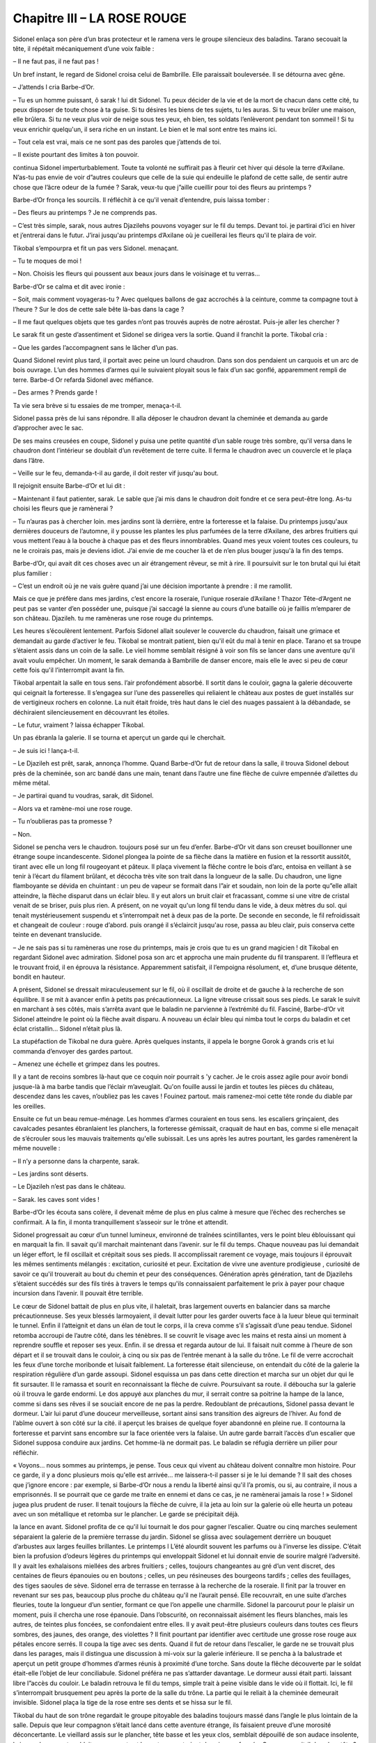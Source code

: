 Chapitre III – LA ROSE ROUGE
============================

Sidonel enlaça son père d’un bras protecteur et le ramena vers le groupe silencieux des baladins. Tarano secouait la tête, il répétait mécaniquement d’une voix faible :

– Il ne faut pas, il ne faut pas !

Un bref instant, le regard de Sidonel croisa celui de Bambrille. Elle paraissait bouleversée. Il se détourna avec gêne.

– J’attends l cria Barbe-d’Or.

– Tu es un homme puissant, ô sarak ! lui dit Sidonel. Tu peux décider de la vie et de la mort de chacun dans cette cité, tu peux disposer de toute chose à ta guise. Si tu désires les biens de tes sujets, tu les auras. Si tu veux brûler une maison, elle brûlera. Si tu ne veux plus voir de neige sous tes yeux, eh bien, tes soldats l’enlèveront pendant ton sommeil ! Si tu veux enrichir quelqu'un, il sera riche en un instant. Le bien et le mal sont entre tes mains ici.

– Tout cela est vrai, mais ce ne sont pas des paroles que j’attends de toi.

– Il existe pourtant des limites à ton pouvoir.

continua Sidonel imperturbablement. Toute ta volonté ne suffirait pas à fleurir cet hiver qui désole la terre d’Axilane. N’as-tu pas envie de voir d”autres couleurs que celle de la suie qui endeuille le plafond de cette salle, de sentir autre chose que l’âcre odeur de la fumée ? Sarak, veux-tu que j”aille cueillir pour toi des fleurs au printemps ?

Barbe-d’Or fronça les sourcils. Il réfléchit à ce qu'il venait d’entendre, puis laissa tomber :

– Des fleurs au printemps ? Je ne comprends pas.

– C’est très simple, sarak, nous autres Djazilehs pouvons voyager sur le fil du temps. Devant toi. je partirai d’ici en hiver et j’entrerai dans le futur. J’irai jusqu'au printemps d’Axilane où je cueillerai les fleurs qu'il te plaira de voir.

Tikobal s’empourpra et fit un pas vers Sidonel. menaçant.

– Tu te moques de moi !

– Non. Choisis les fleurs qui poussent aux beaux jours dans le voisinage et tu verras…

Barbe-d’Or se calma et dit avec ironie :

– Soit, mais comment voyageras-tu ? Avec quelques ballons de gaz accrochés à la ceinture, comme ta compagne tout à l’heure ? Sur le dos de cette sale bête là-bas dans la cage ?

– Il me faut quelques objets que tes gardes n’ont pas trouvés auprès de notre aérostat. Puis-je aller les chercher ?

Le sarak fit un geste d’assentiment et Sidonel se dirigea vers la sortie. Quand il franchit la porte. Tikobal cria :

– Que les gardes l’accompagnent sans le lâcher d’un pas.

Quand Sidonel revint plus tard, il portait avec peine un lourd chaudron. Dans son dos pendaient un carquois et un arc de bois ouvrage. L’un des hommes d’armes qui le suivaient ployait sous le faix d’un sac gonflé, apparemment rempli de terre. Barbe-d Or refarda Sidonel avec méfiance.

– Des armes ? Prends garde !

Ta vie sera brève si tu essaies de me tromper, menaça-t-il.

Sidonel passa près de lui sans répondre. Il alla déposer le chaudron devant la cheminée et demanda au garde d’approcher avec le sac.

De ses mains creusées en coupe, Sidonel y puisa une petite quantité d’un sable rouge très sombre, qu'il versa dans le chaudron dont l’intérieur se doublait d’un revêtement de terre cuite. Il ferma le chaudron avec un couvercle et le plaça dans l’âtre.

– Veille sur le feu, demanda-t-il au garde, il doit rester vif jusqu'au bout.

Il rejoignit ensuite Barbe-d’Or et lui dit :

– Maintenant il faut patienter, sarak. Le sable que j’ai mis dans le chaudron doit fondre et ce sera peut-être long. As-tu choisi les fleurs que je ramènerai ?

– Tu n’auras pas à chercher loin. mes jardins sont là derrière, entre la forteresse et la falaise. Du printemps jusqu'aux dernières douceurs de l’automne, il y pousse les plantes les plus parfumées de la terre d’Axilane, des arbres fruitiers qui vous mettent l’eau à la bouche à chaque pas et des fleurs innombrables. Quand mes yeux voient toutes ces couleurs, tu ne le croirais pas, mais je deviens idiot. J’ai envie de me coucher là et de n’en plus bouger jusqu'à la fin des temps.

Barbe-d’Or, qui avait dit ces choses avec un air étrangement rêveur, se mit à rire. Il poursuivit sur le ton brutal qui lui était plus familier :

– C’est un endroit où je ne vais guère quand j’ai une décision importante à prendre : il me ramollit.

Mais ce que je préfère dans mes jardins, c’est encore la roseraie, l’unique roseraie d’Axilane ! Thazor Tête-d’Argent ne peut pas se vanter d’en posséder une, puisque j’ai saccagé la sienne au cours d’une bataille où je faillis m’emparer de son château. Djazileh. tu me ramèneras une rose rouge du printemps.

Les heures s’écoulèrent lentement. Parfois Sidonel allait soulever le couvercle du chaudron, faisait une grimace et demandait au garde d’activer le feu. Tikobal se montrait patient, bien qu'il eût du mal à tenir en place. Tarano et sa troupe s’étaient assis dans un coin de la salle. Le vieil homme semblait résigné à voir son fils se lancer dans une aventure qu'il avait voulu empêcher. Un moment, le sarak demanda à Bambrille de danser encore, mais elle le avec si peu de cœur cette fois qu'il l’interrompit avant la fin.

Tikobal arpentait la salle en tous sens. l’air profondément absorbé. Il sortit dans le couloir, gagna la galerie découverte qui ceignait la forteresse. Il s’engagea sur l’une des passerelles qui reliaient le château aux postes de guet installés sur de vertigineux rochers en colonne. La nuit était froide, très haut dans le ciel des nuages passaient à la débandade, se déchiraient silencieusement en découvrant les étoiles.

– Le futur, vraiment ? laissa échapper Tikobal.

Un pas ébranla la galerie. Il se tourna et aperçut un garde qui le cherchait.

– Je suis ici ! lança-t-il.

– Le Djazileh est prêt, sarak, annonça l’homme. Quand Barbe-d’Or fut de retour dans la salle, il trouva Sidonel debout près de la cheminée, son arc bandé dans une main, tenant dans l’autre une fine flèche de cuivre empennée d’ailettes du même métal.

– Je partirai quand tu voudras, sarak, dit Sidonel.

– Alors va et ramène-moi une rose rouge.

– Tu n’oublieras pas ta promesse ?

– Non.

Sidonel se pencha vers le chaudron. toujours posé sur un feu d’enfer. Barbe-d’Or vit dans son creuset bouillonner une étrange soupe incandescente. Sidonel plongea la pointe de sa flèche dans la matière en fusion et la ressortit aussitôt, tirant avec elle un long fil rougeoyant et pâteux. Il plaça vivement la flêche contre le bois d’arc, entoisa en veillant à se tenir à l’écart du filament brûlant, et décocha très vite son trait dans la longueur de la salle. Du chaudron, une ligne flamboyante se dévida en chuintant : un peu de vapeur se formait dans l”air et soudain, non loin de la porte qu”elle allait atteindre, la flèche disparut dans un éclair bleu. Il y eut alors un bruit clair et fracassant, comme si une vitre de cristal venait de se briser, puis plus rien. A présent, on ne voyait qu'un long fil tendu dans le vide, à deux mètres du sol. qui tenait mystérieusement suspendu et s’interrompait net à deux pas de la porte. De seconde en seconde, le fil refroidissait et changeait de couleur : rouge d’abord. puis orangé il s’éclaircit jusqu'au rose, passa au bleu clair, puis conserva cette teinte en devenant translucide.

– Je ne sais pas si tu ramèneras une rose du printemps, mais je crois que tu es un grand magicien ! dit Tikobal en regardant Sidonel avec admiration. Sidonel posa son arc et approcha une main prudente du fil transparent. Il l’effleura et le trouvant froid, il en éprouva la résistance. Apparemment satisfait, il l’empoigna résolument, et, d’une brusque détente, bondit en hauteur.

A présent, Sidonel se dressait miraculeusement sur le fil, où il oscillait de droite et de gauche à la recherche de son équilibre. Il se mit à avancer enfin à petits pas précautionneux. La ligne vitreuse crissait sous ses pieds. Le sarak le suivit en marchant à ses côtés, mais s’arrêta avant que le baladin ne parvienne à l’extrémité du fil. Fasciné, Barbe-d’Or vit Sidonel atteindre le point où la flèche avait disparu. A nouveau un éclair bleu qui nimba tout le corps du baladin et cet éclat cristallin… Sidonel n’était plus là.

La stupéfaction de Tikobal ne dura guère. Après quelques instants, il appela le borgne Gorok à grands cris et lui commanda d’envoyer des gardes partout.

– Amenez une échelle et grimpez dans les poutres.

Il y a tant de recoins sombres là-haut que ce coquin noir pourrait s 'y cacher. Je le crois assez agile pour avoir bondi jusque-là à ma barbe tandis que l’éclair m’aveuglait. Qu'on fouille aussi le jardin et toutes les pièces du château, descendez dans les caves, n’oubliez pas les caves ! Fouinez partout. mais ramenez-moi cette tête ronde du diable par les oreilles.

Ensuite ce fut un beau remue-ménage. Les hommes d’armes couraient en tous sens. les escaliers grinçaient, des cavalcades pesantes ébranlaient les planchers, la forteresse gémissait, craquait de haut en bas, comme si elle menaçait de s’écrouler sous les mauvais traitements qu'elle subissait. Les uns après les autres pourtant, les gardes ramenèrent la même nouvelle :

– Il n’y a personne dans la charpente, sarak.

– Les jardins sont déserts.

– Le Djazileh n’est pas dans le château.

– Sarak. les caves sont vides !

Barbe-d’Or les écouta sans colère, il devenait même de plus en plus calme à mesure que l’échec des recherches se confirmait. A la fin, il monta tranquillement s’asseoir sur le trône et attendit.

Sidonel progressait au cœur d’un tunnel lumineux, environné de traînées scintillantes, vers le point bleu éblouissant qui en marquait la fin. Il savait qu'il marchait maintenant dans l’avenir. sur le fil du temps. Chaque nouveau pas lui demandait un léger effort, le fil oscillait et crépitait sous ses pieds. Il accomplissait rarement ce voyage, mais toujours il éprouvait les mêmes sentiments mélangés : excitation, curiosité et peur. Excitation de vivre une aventure prodigieuse , curiosité de savoir ce qu'il trouverait au bout du chemin et peur des conséquences. Génération après génération, tant de Djazilehs s’étaient succédés sur des fils tirés à travers le temps qu'ils connaissaient parfaitement le prix à payer pour chaque incursion dans l’avenir. Il pouvait être terrible.

Le cœur de Sidonel battait de plus en plus vite, il haletait, bras largement ouverts en balancier dans sa marche précautionneuse. Ses yeux blessés larmoyaient, il devait lutter pour les garder ouverts face à la lueur bleue qui terminait le tunnel. Enfin il l’atteignit et dans un élan de tout le corps, il la creva comme s’il s’agissait d’une peau tendue. Sidonel retomba accroupi de l’autre côté, dans les ténèbres. Il se couvrit le visage avec les mains et resta ainsi un moment à reprendre souffle et reposer ses yeux. Enfin. il se dressa et regarda autour de lui. Il faisait nuit comme à l’heure de son départ et il se trouvait dans le couloir, à cinq ou six pas de l’entrée menant à la salle du trône. Le fil de verre accrochait les feux d’une torche moribonde et luisait faiblement. La forteresse était silencieuse, on entendait du côté de la galerie la respiration régulière d’un garde assoupi. Sidonel esquissa un pas dans cette direction et marcha sur un objet dur qui le fit sursauter. Il le ramassa et sourit en reconnaissant la flèche de cuivre. Poursuivant sa route. il déboucha sur la galerie où il trouva le garde endormi. Le dos appuyé aux planches du mur, il serrait contre sa poitrine la hampe de la lance, comme si dans ses rêves il se souciait encore de ne pas la perdre. Redoublant de précautions, Sidonel passa devant le dormeur. L’air lui parut d’une douceur merveilleuse, sortant ainsi sans transition des aigreurs de l’hiver. Au fond de l’abîme ouvert à son côté sur la cité. il aperçut les braises de quelque foyer abandonné en pleine rue. Il contourna la forteresse et parvint sans encombre sur la face orientée vers la falaise. Un autre garde barrait l’accès d’un escalier que Sidonel supposa conduire aux jardins. Cet homme-là ne dormait pas. Le baladin se réfugia derrière un pilier pour réfléchir.

« Voyons… nous sommes au printemps, je pense. Tous ceux qui vivent au château doivent connaître mon histoire. Pour ce garde, il y a donc plusieurs mois qu'elle est arrivée… me laissera-t-il passer si je le lui demande ? Il sait des choses que j’ignore encore : par exemple, si Barbe-d’Or nous a rendu la liberté ainsi qu'il l’a promis, ou si, au contraire, il nous a emprisonnés. Il se pourrait que ce garde me traite en ennemi et dans ce cas, je ne ramènerai jamais la rose ! » Sidonel jugea plus prudent de ruser. Il tenait toujours la flèche de cuivre, il la jeta au loin sur la galerie où elle heurta un poteau avec un son métallique et retomba sur le plancher. Le garde se précipitait déjà.

la lance en avant. Sidonel profita de ce qu'il lui tournait le dos pour gagner l’escalier. Quatre ou cinq marches seulement séparaient la galerie de la première terrasse du jardin. Sidonel se glissa avec soulagement derrière un bouquet d’arbustes aux larges feuilles brillantes. Le printemps l L’été alourdit souvent les parfums ou à l’inverse les dissipe. C’était bien la profusion d’odeurs légères du printemps qui enveloppait Sidonel et lui donnait envie de sourire malgré l’adversité. Il y avait les exhalaisons miellées des arbres fruitiers ; celles, toujours changeantes au gré d’un vent discret, des centaines de fleurs épanouies ou en boutons ; celles, un peu résineuses des bourgeons tardifs ; celles des feuillages, des tiges saoules de sève. Sidonel erra de terrasse en terrasse à la recherche de la roseraie. Il finit par la trouver en revenant sur ses pas, beaucoup plus proche du château qu'il ne l’aurait pensé. Elle recouvrait, en une suite d’arches fleuries, toute la longueur d’un sentier, formant ce que l’on appelle une charmille. Sidonel la parcourut pour le plaisir un moment, puis il chercha une rose épanouie. Dans l’obscurité, on reconnaissait aisément les fleurs blanches, mais les autres, de teintes plus foncées, se confondaient entre elles. Il y avait peut-être plusieurs couleurs dans toutes ces fleurs sombres, des jaunes, des orange, des violettes ? Il finit pourtant par identifier avec certitude une grosse rose rouge aux pétales encore serrés. Il coupa la tige avec ses dents. Quand il fut de retour dans l’escalier, le garde ne se trouvait plus dans les parages, mais il distingua une discussion à mi-voix sur la galerie inférieure. Il se pencha à la balustrade et aperçut un petit groupe d’hommes d’armes réunis à proximité d’une torche. Sans doute la flêche découverte par le soldat était-elle l’objet de leur conciliabule. Sidonel préféra ne pas s’attarder davantage. Le dormeur aussi était parti. laissant libre l”accès du couloir. Le baladin retrouva le fil du temps, simple trait à peine visible dans le vide où il flottait. Ici, le fil s’interrompait brusquement peu après la porte de la salle du trône. La partie qui le reliait à la cheminée demeurait invisible. Sidonel plaça la tige de la rose entre ses dents et se hissa sur le fil.

Tikobal du haut de son trône regardait le groupe pitoyable des baladins toujours massé dans l’angle le plus lointain de la salle. Depuis que leur compagnon s’était lancé dans cette aventure étrange, ils faisaient preuve d’une morosité déconcertante. Le vieillard assis sur le plancher, tête basse et les yeux clos, semblait dépouillé de son audace insolente, la jeune danseuse tremblait par moments et les autres montraient des visages fermés. Que se passait-il dans leur tête ? Craignaient-ils pour le funambule quelque mystérieux péril autrement plus épouvantable que la colère d’un sarak ? Mais que pouvait-on redouter sur les chemins du futur ? Des bêtes, des poisons. des abîmés sans fond ? Bah ! tout cela faisait peu de chose, si au bout de la route il y avait l’avenir, ses révélations, la clef de la puissance absolue.

A ce point des pensées du sarak, un éclair bleu déchira soudain l’espace devant la porte. Sidonel sortit du néant, avançant sur le fil de verre, une rose rouge à la bouche. Clignant des yeux, il fit encore quelques pas, puis il sauta de côté sur la longue table et de là, sur le sol. Essoufflé, le front couvert de sueur, il tendit la fleur à Barbe-d’Or sans un mot.

Tikobal la prit d’une main qui tremblait et sa tête devint aussi pourpre qu'elle.

– Une rose du printemps ! une rose du printemps !

balbutia-t-il.

Dès le retour de Sidonel, les baladins s 'étaient précipités vers lui. Bambrille l’étreignait dans ses bras et scrutait son visage avec inquiétude.

– Laisse-moi respirer, protesta Sidonel en riant.

Il l’écarta avec douceur, sourit à tout le monde puis s’adressa à Barbe-d”Or :

– Sarak, à présent il faut tenir parole.

– Oui, oui l dit Tikobal, mais je te trouve fatigué.

vous n’allez pas redescendre à votre ballon par un froid pareil ! Vous passerez la nuit au château… Gorok ! Gorok ! Où est-il celui-là ?

Le serviteur borgne accourut et Barbe-d’Or ordonna de réchauffer une grande chambre pour les baladins.

– Nous te remercions de ton hospitalité. sarak.

mais nous préférons dormir dans notre nacelle, nous partirons tôt demain, déclara Tarano.

– Gorok ! que l’on serve aussi à tous ces gens un bon repas ! cria Barbe-d’Or qui s’éloignait déjà.

Il reprit d’une voix dure en foudroyant Tarano du regard :

– L’hospitalité de Tikobal Barbe-d’Or ne se refuse pas, tête ronde !

.. centered:: ★★★★


